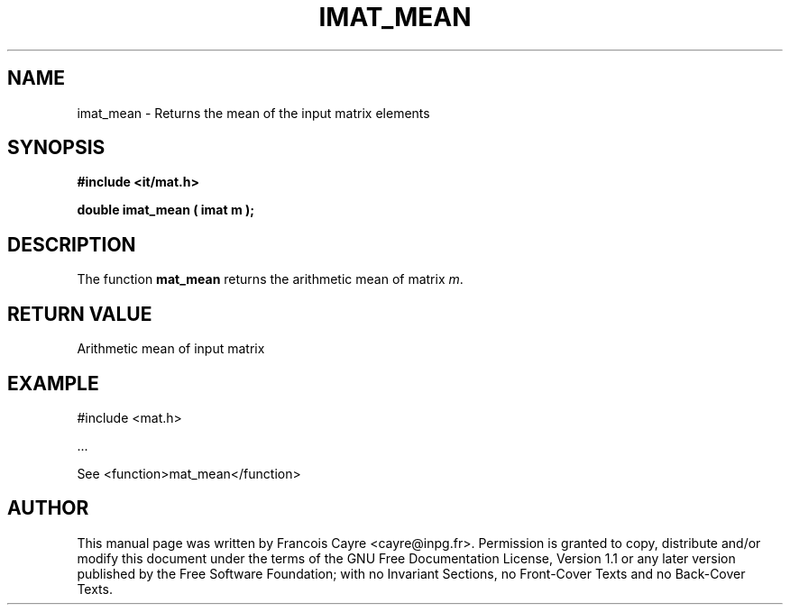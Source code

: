 .\" This manpage has been automatically generated by docbook2man 
.\" from a DocBook document.  This tool can be found at:
.\" <http://shell.ipoline.com/~elmert/comp/docbook2X/> 
.\" Please send any bug reports, improvements, comments, patches, 
.\" etc. to Steve Cheng <steve@ggi-project.org>.
.TH "IMAT_MEAN" "3" "01 August 2006" "" ""

.SH NAME
imat_mean \- Returns the mean of the input matrix elements
.SH SYNOPSIS
.sp
\fB#include <it/mat.h>
.sp
double imat_mean ( imat m
);
\fR
.SH "DESCRIPTION"
.PP
The function \fBmat_mean\fR returns the arithmetic mean of matrix \fIm\fR\&.  
.SH "RETURN VALUE"
.PP
Arithmetic mean of input matrix
.SH "EXAMPLE"

.nf

#include <mat.h>

\&...

See <function>mat_mean</function>
.fi
.SH "AUTHOR"
.PP
This manual page was written by Francois Cayre <cayre@inpg.fr>\&.
Permission is granted to copy, distribute and/or modify this
document under the terms of the GNU Free
Documentation License, Version 1.1 or any later version
published by the Free Software Foundation; with no Invariant
Sections, no Front-Cover Texts and no Back-Cover Texts.
